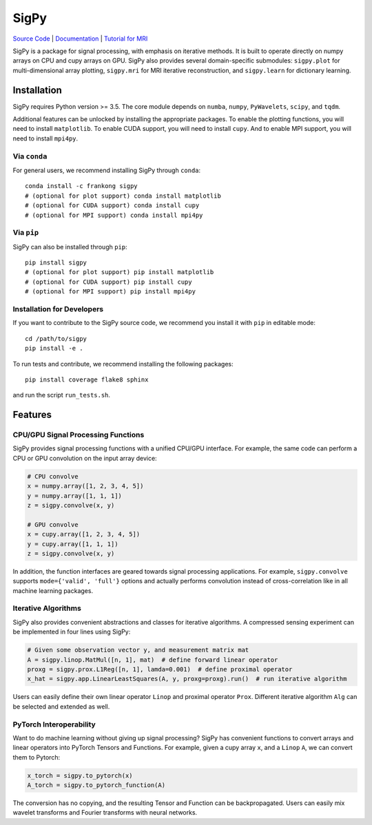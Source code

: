 SigPy
=====

.. image:: https://img.shields.io/badge/License-BSD%203--Clause-blue.svg
	:target: https://opensource.org/licenses/BSD-3-Clause
	   
.. image:: https://travis-ci.com/mikgroup/sigpy.svg?branch=master
	:target: https://travis-ci.com/mikgroup/sigpy
	   
.. image:: https://readthedocs.org/projects/sigpy/badge/?version=latest
	:target: https://sigpy.readthedocs.io/en/latest/?badge=latest
	:alt: Documentation Status
	
.. image:: https://codecov.io/gh/mikgroup/sigpy/branch/master/graph/badge.svg
	:target: https://codecov.io/gh/mikgroup/sigpy
	
.. image:: https://img.shields.io/pypi/dm/sigpy.svg


`Source Code <https://github.com/mikgroup/sigpy>`_ | `Documentation <https://sigpy.readthedocs.io>`_ | `Tutorial for MRI <https://github.com/mikgroup/sigpy-mri-tutorial>`_

SigPy is a package for signal processing, with emphasis on iterative methods. It is built to operate directly on numpy arrays on CPU and cupy arrays on GPU. SigPy also provides several domain-specific submodules: ``sigpy.plot`` for multi-dimensional array plotting, ``sigpy.mri`` for MRI iterative reconstruction, and ``sigpy.learn`` for dictionary learning.

Installation
------------

SigPy requires Python version >= 3.5. The core module depends on ``numba``, ``numpy``, ``PyWavelets``, ``scipy``, and ``tqdm``.

Additional features can be unlocked by installing the appropriate packages. To enable the plotting functions, you will need to install ``matplotlib``. To enable CUDA support, you will need to install ``cupy``. And to enable MPI support, you will need to install ``mpi4py``.

Via ``conda``
*************

For general users, we recommend installing SigPy through ``conda``::

	conda install -c frankong sigpy
	# (optional for plot support) conda install matplotlib
	# (optional for CUDA support) conda install cupy
        # (optional for MPI support) conda install mpi4py

Via ``pip``
***********

SigPy can also be installed through ``pip``::

	pip install sigpy
	# (optional for plot support) pip install matplotlib
	# (optional for CUDA support) pip install cupy
        # (optional for MPI support) pip install mpi4py
	
Installation for Developers
***************************

If you want to contribute to the SigPy source code, we recommend you install it with ``pip`` in editable mode::

	cd /path/to/sigpy
	pip install -e .
	
To run tests and contribute, we recommend installing the following packages::

	pip install coverage flake8 sphinx

and run the script ``run_tests.sh``.

Features
--------

CPU/GPU Signal Processing Functions
***********************************
SigPy provides signal processing functions with a unified CPU/GPU interface. For example, the same code can perform a CPU or GPU convolution on the input array device:

.. code:: python

	  # CPU convolve
	  x = numpy.array([1, 2, 3, 4, 5])
	  y = numpy.array([1, 1, 1])
	  z = sigpy.convolve(x, y)

	  # GPU convolve
	  x = cupy.array([1, 2, 3, 4, 5])
	  y = cupy.array([1, 1, 1])
	  z = sigpy.convolve(x, y)

In addition, the function interfaces are geared towards signal processing applications. For example, ``sigpy.convolve`` supports ``mode={'valid', 'full'}`` options and actually performs convolution instead of cross-correlation like in all machine learning packages.

Iterative Algorithms
********************
SigPy also provides convenient abstractions and classes for iterative algorithms. A compressed sensing experiment can be implemented in four lines using SigPy:

.. code:: python

	  # Given some observation vector y, and measurement matrix mat
	  A = sigpy.linop.MatMul([n, 1], mat)  # define forward linear operator
	  proxg = sigpy.prox.L1Reg([n, 1], lamda=0.001)  # define proximal operator
	  x_hat = sigpy.app.LinearLeastSquares(A, y, proxg=proxg).run()  # run iterative algorithm

Users can easily define their own linear operator ``Linop`` and proximal operator ``Prox``. Different iterative algorithm ``Alg`` can be selected and extended as well.

PyTorch Interoperability
************************
Want to do machine learning without giving up signal processing? SigPy has convenient functions to convert arrays and linear operators into PyTorch Tensors and Functions. For example, given a cupy array ``x``, and a ``Linop`` ``A``, we can convert them to Pytorch:

.. code:: python

	  x_torch = sigpy.to_pytorch(x)
	  A_torch = sigpy.to_pytorch_function(A)

The conversion has no copying, and the resulting Tensor and Function can be backpropagated. Users can easily mix wavelet transforms and Fourier transforms with neural networks.

